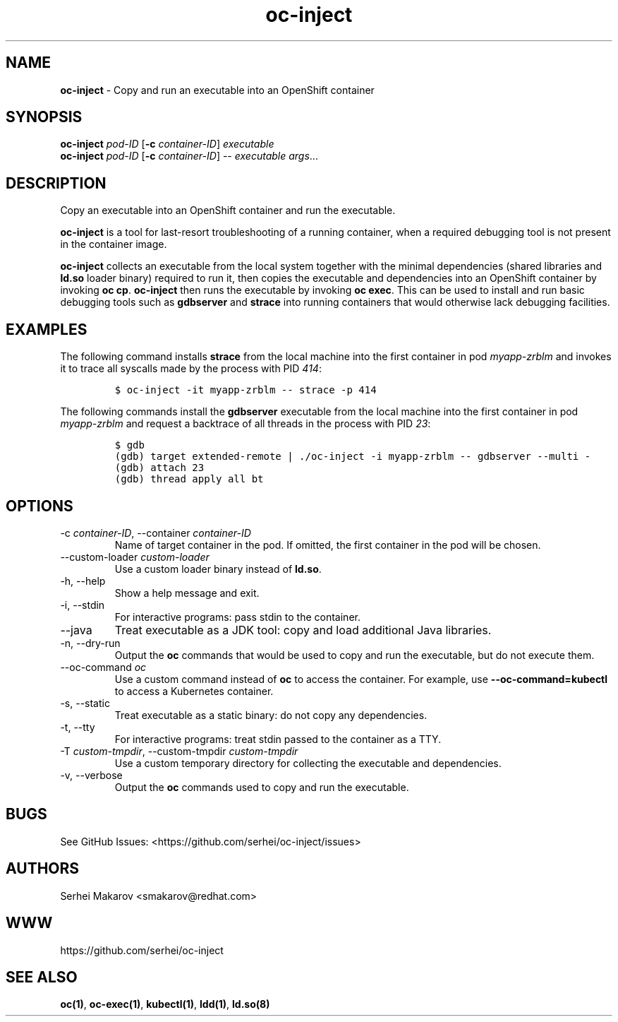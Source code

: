 .\" Automatically generated by Pandoc 2.9.2.1
.\"
.TH "oc-inject" "1" "" "version VERSION" ""
.hy
.SH NAME
.PP
\f[B]oc-inject\f[R] - Copy and run an executable into an OpenShift
container
.SH SYNOPSIS
.PP
\f[B]oc-inject\f[R] \f[I]pod-ID\f[R] [\f[B]-c\f[R]
\f[I]container-ID\f[R]] \f[I]executable\f[R]
.PD 0
.P
.PD
\f[B]oc-inject\f[R] \f[I]pod-ID\f[R] [\f[B]-c\f[R]
\f[I]container-ID\f[R]] -- \f[I]executable\f[R] \f[I]args\f[R]\&...
.SH DESCRIPTION
.PP
Copy an executable into an OpenShift container and run the executable.
.PP
\f[B]oc-inject\f[R] is a tool for last-resort troubleshooting of a
running container, when a required debugging tool is not present in the
container image.
.PP
\f[B]oc-inject\f[R] collects an executable from the local system
together with the minimal dependencies (shared libraries and
\f[B]ld.so\f[R] loader binary) required to run it, then copies the
executable and dependencies into an OpenShift container by invoking
\f[B]oc cp\f[R].
\f[B]oc-inject\f[R] then runs the executable by invoking \f[B]oc
exec\f[R].
This can be used to install and run basic debugging tools such as
\f[B]gdbserver\f[R] and \f[B]strace\f[R] into running containers that
would otherwise lack debugging facilities.
.SH EXAMPLES
.PP
The following command installs \f[B]strace\f[R] from the local machine
into the first container in pod \f[I]myapp-zrblm\f[R] and invokes it to
trace all syscalls made by the process with PID \f[I]414\f[R]:
.IP
.nf
\f[C]
$ oc-inject -it myapp-zrblm -- strace -p 414
\f[R]
.fi
.PP
The following commands install the \f[B]gdbserver\f[R] executable from
the local machine into the first container in pod \f[I]myapp-zrblm\f[R]
and request a backtrace of all threads in the process with PID
\f[I]23\f[R]:
.IP
.nf
\f[C]
$ gdb
(gdb) target extended-remote | ./oc-inject -i myapp-zrblm -- gdbserver --multi -
(gdb) attach 23
(gdb) thread apply all bt
\f[R]
.fi
.SH OPTIONS
.TP
-c \f[I]container-ID\f[R], --container \f[I]container-ID\f[R]
Name of target container in the pod.
If omitted, the first container in the pod will be chosen.
.TP
--custom-loader \f[I]custom-loader\f[R]
Use a custom loader binary instead of \f[B]ld.so\f[R].
.TP
-h, --help
Show a help message and exit.
.TP
-i, --stdin
For interactive programs: pass stdin to the container.
.TP
--java
Treat executable as a JDK tool: copy and load additional Java libraries.
.TP
-n, --dry-run
Output the \f[B]oc\f[R] commands that would be used to copy and run the
executable, but do not execute them.
.TP
--oc-command \f[I]oc\f[R]
Use a custom command instead of \f[B]oc\f[R] to access the container.
For example, use \f[B]--oc-command=kubectl\f[R] to access a Kubernetes
container.
.TP
-s, --static
Treat executable as a static binary: do not copy any dependencies.
.TP
-t, --tty
For interactive programs: treat stdin passed to the container as a TTY.
.TP
-T \f[I]custom-tmpdir\f[R], --custom-tmpdir \f[I]custom-tmpdir\f[R]
Use a custom temporary directory for collecting the executable and
dependencies.
.TP
-v, --verbose
Output the \f[B]oc\f[R] commands used to copy and run the executable.
.SH BUGS
.PP
See GitHub Issues: <https://github.com/serhei/oc-inject/issues>
.SH AUTHORS
.PP
Serhei Makarov <smakarov@redhat.com>
.SH WWW
.PP
https://github.com/serhei/oc-inject
.SH SEE ALSO
.PP
\f[B]oc(1)\f[R], \f[B]oc-exec(1)\f[R], \f[B]kubectl(1)\f[R],
\f[B]ldd(1)\f[R], \f[B]ld.so(8)\f[R]
